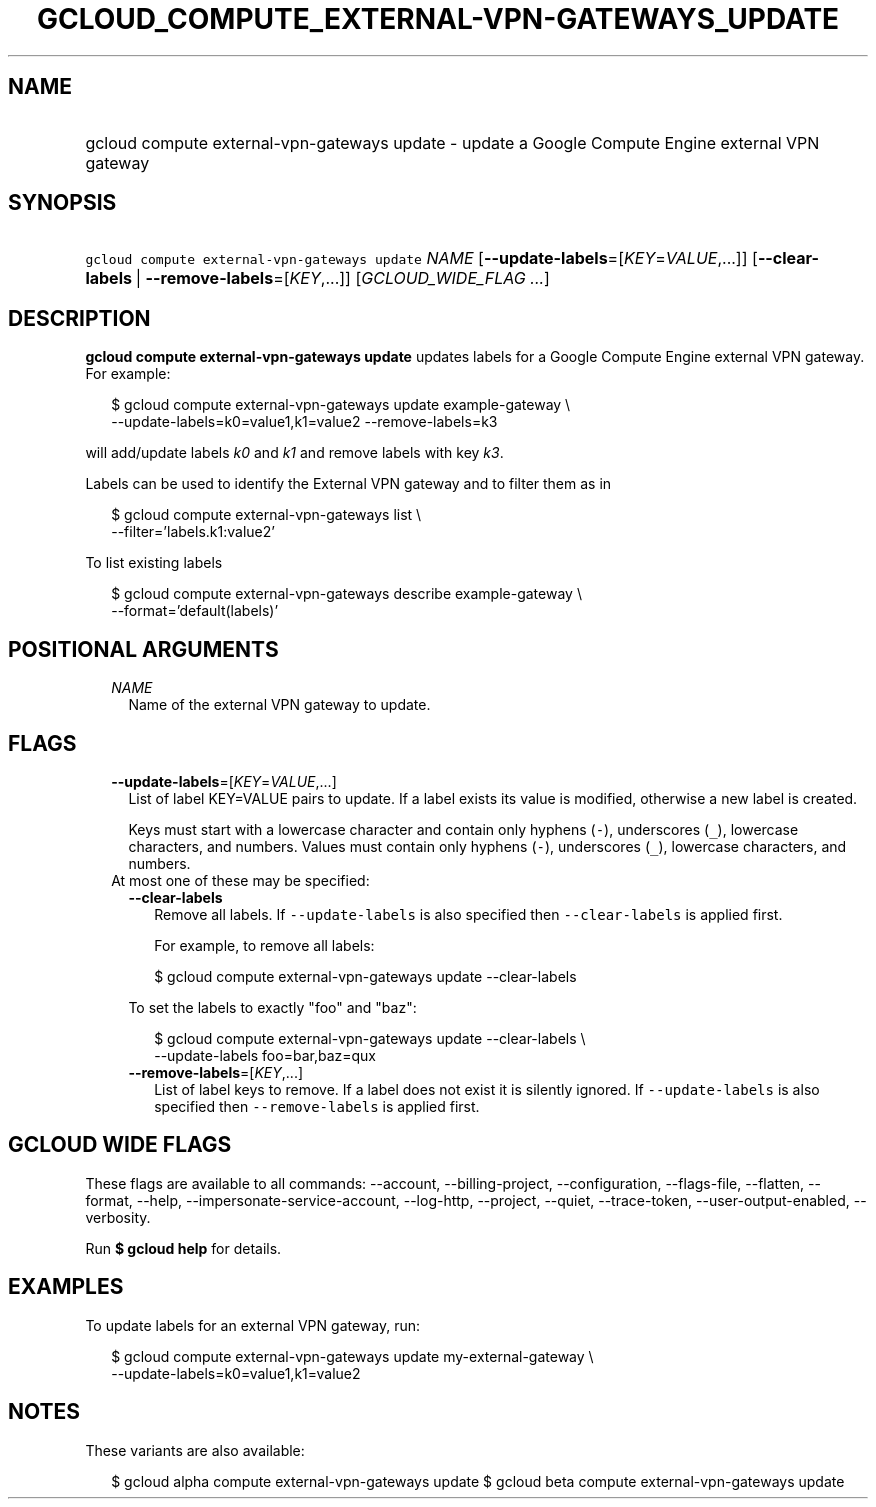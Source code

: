 
.TH "GCLOUD_COMPUTE_EXTERNAL\-VPN\-GATEWAYS_UPDATE" 1



.SH "NAME"
.HP
gcloud compute external\-vpn\-gateways update \- update a Google Compute Engine external VPN gateway



.SH "SYNOPSIS"
.HP
\f5gcloud compute external\-vpn\-gateways update\fR \fINAME\fR [\fB\-\-update\-labels\fR=[\fIKEY\fR=\fIVALUE\fR,...]] [\fB\-\-clear\-labels\fR\ |\ \fB\-\-remove\-labels\fR=[\fIKEY\fR,...]] [\fIGCLOUD_WIDE_FLAG\ ...\fR]



.SH "DESCRIPTION"

\fBgcloud compute external\-vpn\-gateways update\fR updates labels for a Google
Compute Engine external VPN gateway. For example:

.RS 2m
$ gcloud compute external\-vpn\-gateways update example\-gateway \e
  \-\-update\-labels=k0=value1,k1=value2 \-\-remove\-labels=k3
.RE

will add/update labels \f5\fIk0\fR\fR and \f5\fIk1\fR\fR and remove labels with
key \f5\fIk3\fR\fR.

Labels can be used to identify the External VPN gateway and to filter them as in

.RS 2m
$ gcloud compute external\-vpn\-gateways list \e
    \-\-filter='labels.k1:value2'
.RE

To list existing labels

.RS 2m
$ gcloud compute external\-vpn\-gateways describe example\-gateway \e
    \-\-format='default(labels)'
.RE



.SH "POSITIONAL ARGUMENTS"

.RS 2m
.TP 2m
\fINAME\fR
Name of the external VPN gateway to update.


.RE
.sp

.SH "FLAGS"

.RS 2m
.TP 2m
\fB\-\-update\-labels\fR=[\fIKEY\fR=\fIVALUE\fR,...]
List of label KEY=VALUE pairs to update. If a label exists its value is
modified, otherwise a new label is created.

Keys must start with a lowercase character and contain only hyphens (\f5\-\fR),
underscores (\f5_\fR), lowercase characters, and numbers. Values must contain
only hyphens (\f5\-\fR), underscores (\f5_\fR), lowercase characters, and
numbers.

.TP 2m

At most one of these may be specified:

.RS 2m
.TP 2m
\fB\-\-clear\-labels\fR
Remove all labels. If \f5\-\-update\-labels\fR is also specified then
\f5\-\-clear\-labels\fR is applied first.

For example, to remove all labels:

.RS 2m
$ gcloud compute external\-vpn\-gateways update \-\-clear\-labels
.RE

To set the labels to exactly "foo" and "baz":

.RS 2m
$ gcloud compute external\-vpn\-gateways update \-\-clear\-labels \e
  \-\-update\-labels foo=bar,baz=qux
.RE

.TP 2m
\fB\-\-remove\-labels\fR=[\fIKEY\fR,...]
List of label keys to remove. If a label does not exist it is silently ignored.
If \f5\-\-update\-labels\fR is also specified then \f5\-\-remove\-labels\fR is
applied first.


.RE
.RE
.sp

.SH "GCLOUD WIDE FLAGS"

These flags are available to all commands: \-\-account, \-\-billing\-project,
\-\-configuration, \-\-flags\-file, \-\-flatten, \-\-format, \-\-help,
\-\-impersonate\-service\-account, \-\-log\-http, \-\-project, \-\-quiet,
\-\-trace\-token, \-\-user\-output\-enabled, \-\-verbosity.

Run \fB$ gcloud help\fR for details.



.SH "EXAMPLES"

To update labels for an external VPN gateway, run:

.RS 2m
$ gcloud compute external\-vpn\-gateways update my\-external\-gateway  \e
                 \-\-update\-labels=k0=value1,k1=value2
.RE



.SH "NOTES"

These variants are also available:

.RS 2m
$ gcloud alpha compute external\-vpn\-gateways update
$ gcloud beta compute external\-vpn\-gateways update
.RE

